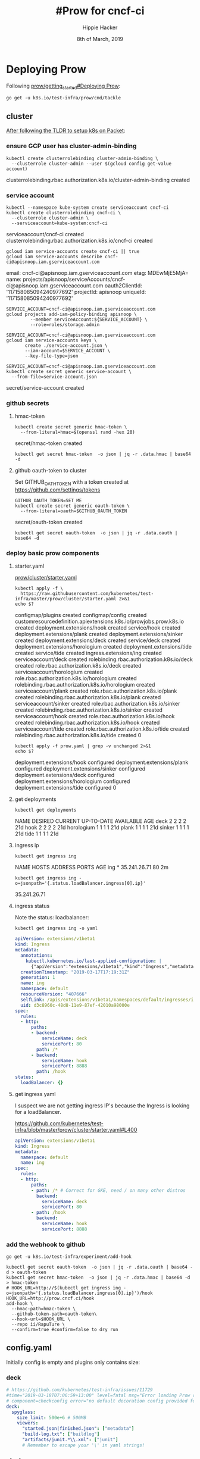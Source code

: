 #+TITLE: #Prow for cncf-ci
#+AUTHOR: Hippie Hacker
#+EMAIL: hh@ii.coop
#+CREATOR: ii.coop
#+DATE: 8th of March, 2019

* Deploying Prow

Following [[https://github.com/kubernetes/test-infra/blob/master/prow/getting_started_deploy.md][prow/getting_started#Deploying Prow]]:

#+NAME: go get tackle
#+BEGIN_SRC shell :noweb yes :var tmpdir=(symbol-value 'tmpdir)
go get -u k8s.io/test-infra/prow/cmd/tackle
#+END_SRC

** cluster
:PROPERTIES:
:noheader-args:tmate: :socket "/tmp/hippie.packet-setup.iisocket"
:noheader-args:tmate: :session main:prow
:noheader-args:shell+: :dir "/ssh:root@139.178.88.146:"
:END:
[[file:~/ii/org/k8s.io/kubernetes/packet-setup.org::*TLDR][After following the TLDR to setup k8s on Packet]]:

*** ensure GCP user has cluster-admin-binding
#+NAME: giving gcloud account cluster-admin
#+BEGIN_SRC shell
kubectl create clusterrolebinding cluster-admin-binding \
  --clusterrole cluster-admin --user $(gcloud config get-value account)
#+END_SRC

#+RESULTS: giving gcloud account cluster-admin
#+BEGIN_EXAMPLE :noeval t
clusterrolebinding.rbac.authorization.k8s.io/cluster-admin-binding created
#+END_EXAMPLE

*** service account
#+NAME: Setup a Kubernetes Service Account
#+BEGIN_SRC shell
  kubectl --namespace kube-system create serviceaccount cncf-ci
  kubectl create clusterrolebinding cncf-ci \
    --clusterrole cluster-admin \
    --serviceaccount=kube-system:cncf-ci
#+END_SRC

#+RESULTS: Setup a Kubernetes Service Account
#+BEGIN_EXAMPLE :noeval t
serviceaccount/cncf-ci created
clusterrolebinding.rbac.authorization.k8s.io/cncf-ci created
#+END_EXAMPLE

#+NAME: GCLOUD_SERVICE_ACCOUNT
#+BEGIN_SRC shell
  gcloud iam service-accounts create cncf-ci || true
  gcloud iam service-accounts describe cncf-ci@apisnoop.iam.gserviceaccount.com
#+END_SRC

#+RESULTS: GCLOUD_SERVICE_ACCOUNT
#+BEGIN_EXAMPLE :noeval t
email: cncf-ci@apisnoop.iam.gserviceaccount.com
etag: MDEwMjE5MjA=
name: projects/apisnoop/serviceAccounts/cncf-ci@apisnoop.iam.gserviceaccount.com
oauth2ClientId: '117158085094240977692'
projectId: apisnoop
uniqueId: '117158085094240977692'
#+END_EXAMPLE

#+RESULTS: Setup a GCloud Service Account Secret Key
#+BEGIN_SRC shell :results silent
  SERVICE_ACCOUNT=cncf-ci@apisnoop.iam.gserviceaccount.com
  gcloud projects add-iam-policy-binding apisnoop \
           --member serviceAccount:${SERVICE_ACCOUNT} \
           --role=roles/storage.admin
#+END_SRC

#+RESULTS: Export service account key into file
#+BEGIN_SRC shell :results silent
  SERVICE_ACCOUNT=cncf-ci@apisnoop.iam.gserviceaccount.com
  gcloud iam service-accounts keys \
         create ./service-account.json \
         --iam-account=$SERVICE_ACCOUNT \
         --key-file-type=json
#+END_SRC

#+NAME: create gcloud service account k8s secret
#+BEGIN_SRC shell
  SERVICE_ACCOUNT=cncf-ci@apisnoop.iam.gserviceaccount.com
  kubectl create secret generic service-account \
    --from-file=service-account.json
#+END_SRC

#+RESULTS: create gcloud service account k8s secret
#+BEGIN_EXAMPLE :noeval t
secret/service-account created
#+END_EXAMPLE

*** github secrets
**** hmac-token
#+NAME: create github hmac-token
#+BEGIN_SRC shell
  kubectl create secret generic hmac-token \
    --from-literal=hmac=$(openssl rand -hex 20)
#+END_SRC

#+RESULTS: create github hmac-token
#+BEGIN_EXAMPLE :noeval t
secret/hmac-token created
#+END_EXAMPLE

#+NAME: github hmac-token
#+BEGIN_SRC shell :results silent
  kubectl get secret hmac-token  -o json | jq -r .data.hmac | base64 -d
#+END_SRC

**** github oauth-token to cluster

Set GITHUB_OATH_TOKEN with a token created at https://github.com/settings/tokens

#+NAME: save github oauth-token to cluster
#+BEGIN_SRC shell
  GITHUB_OAUTH_TOKEN=SET_ME
  kubectl create secret generic oauth-token \
    --from-literal=oauth=$GITHUB_OAUTH_TOKEN
#+END_SRC

#+RESULTS: save github oauth-token to cluster
#+BEGIN_EXAMPLE :noeval t
secret/oauth-token created
#+END_EXAMPLE

#+NAME: gihub oauth-token
#+BEGIN_SRC shell :results silent
kubectl get secret oauth-token  -o json | jq -r .data.oauth | base64 -d
#+END_SRC
*** deploy basic prow components
**** starter.yaml
[[https://github.com/kubernetes/test-infra/blob/master/prow/cluster/starter.yaml][prow/cluster/starter.yaml]]

#+NAME: basic prow components
#+BEGIN_SRC shell
  kubectl apply -f \
    https://raw.githubusercontent.com/kubernetes/test-infra/master/prow/cluster/starter.yaml 2>&1
  echo $?
#+END_SRC

#+RESULTS: basic prow components
#+BEGIN_EXAMPLE :noeval t
configmap/plugins created
configmap/config created
customresourcedefinition.apiextensions.k8s.io/prowjobs.prow.k8s.io created
deployment.extensions/hook created
service/hook created
deployment.extensions/plank created
deployment.extensions/sinker created
deployment.extensions/deck created
service/deck created
deployment.extensions/horologium created
deployment.extensions/tide created
service/tide created
ingress.extensions/ing created
serviceaccount/deck created
rolebinding.rbac.authorization.k8s.io/deck created
role.rbac.authorization.k8s.io/deck created
serviceaccount/horologium created
role.rbac.authorization.k8s.io/horologium created
rolebinding.rbac.authorization.k8s.io/horologium created
serviceaccount/plank created
role.rbac.authorization.k8s.io/plank created
rolebinding.rbac.authorization.k8s.io/plank created
serviceaccount/sinker created
role.rbac.authorization.k8s.io/sinker created
rolebinding.rbac.authorization.k8s.io/sinker created
serviceaccount/hook created
role.rbac.authorization.k8s.io/hook created
rolebinding.rbac.authorization.k8s.io/hook created
serviceaccount/tide created
role.rbac.authorization.k8s.io/tide created
rolebinding.rbac.authorization.k8s.io/tide created
0
#+END_EXAMPLE

#+NAME: our customized prow deployment
#+BEGIN_SRC shell
  kubectl apply -f prow.yaml | grep -v unchanged 2>&1
  echo $?
#+END_SRC

#+RESULTS: our customized prow deployment
#+BEGIN_EXAMPLE :noeval t
deployment.extensions/hook configured
deployment.extensions/plank configured
deployment.extensions/sinker configured
deployment.extensions/deck configured
deployment.extensions/horologium configured
deployment.extensions/tide configured
0
#+END_EXAMPLE


**** get deployments
#+NAME: prow components
#+BEGIN_SRC shell
  kubectl get deployments
#+END_SRC

#+RESULTS: prow components
#+BEGIN_EXAMPLE :noeval t
NAME         DESIRED   CURRENT   UP-TO-DATE   AVAILABLE   AGE
deck         2         2         2            2           21d
hook         2         2         2            2           21d
horologium   1         1         1            1           21d
plank        1         1         1            1           21d
sinker       1         1         1            1           21d
tide         1         1         1            1           21d
#+END_EXAMPLE

**** ingress ip
#+NAME: ingress ip
#+BEGIN_SRC shell
kubectl get ingress ing
#+END_SRC

#+RESULTS: ingress ip
#+BEGIN_EXAMPLE :noeval t
NAME   HOSTS   ADDRESS        PORTS   AGE
ing    *       35.241.26.71   80      2m
#+END_EXAMPLE

#+NAME: ingress ip oneliner
#+BEGIN_SRC shell
  kubectl get ingress ing -o=jsonpath='{.status.loadBalancer.ingress[0].ip}'
#+END_SRC

#+RESULTS: ingress ip oneliner
#+BEGIN_EXAMPLE :noeval t
35.241.26.71
#+END_EXAMPLE

**** ingress status
Note the status: loadbalancer:
#+NAME: ingress ing
#+BEGIN_SRC shell :results output verbatim code :wrap "SRC yaml"
kubectl get ingress ing -o yaml
#+END_SRC

#+RESULTS: ingress ing
#+BEGIN_SRC yaml
apiVersion: extensions/v1beta1
kind: Ingress
metadata:
  annotations:
    kubectl.kubernetes.io/last-applied-configuration: |
      {"apiVersion":"extensions/v1beta1","kind":"Ingress","metadata":{"annotations":{},"name":"ing","namespace":"default"},"spec":{"rules":[{"http":{"paths":[{"backend":{"serviceName":"deck","servicePort":80},"path":"/*"},{"backend":{"serviceName":"hook","servicePort":8888},"path":"/hook"}]}}]}}
  creationTimestamp: "2019-03-17T17:19:31Z"
  generation: 1
  name: ing
  namespace: default
  resourceVersion: "407666"
  selfLink: /apis/extensions/v1beta1/namespaces/default/ingresses/ing
  uid: d3c8960c-48d8-11e9-87ef-42010a98000e
spec:
  rules:
  - http:
      paths:
      - backend:
          serviceName: deck
          servicePort: 80
        path: /*
      - backend:
          serviceName: hook
          servicePort: 8888
        path: /hook
status:
  loadBalancer: {}
#+END_SRC

**** get ingress yaml

I suspect we are not getting ingress IP's because the Ingress is looking for a loadBalancer.

https://github.com/kubernetes/test-infra/blob/master/prow/cluster/starter.yaml#L400

#+NAME: ing yaml
#+BEGIN_SRC yaml
apiVersion: extensions/v1beta1
kind: Ingress
metadata:
  namespace: default
  name: ing
spec:
  rules:
  - http:
      paths:
      - path: /* # Correct for GKE, need / on many other distros
        backend:
          serviceName: deck
          servicePort: 80
      - path: /hook
        backend:
          serviceName: hook
          servicePort: 8888
#+END_SRC

*** add the webhook to github

#+NAME: install add-hook
#+BEGIN_SRC shell
  go get -u k8s.io/test-infra/experiment/add-hook
#+END_SRC

#+NAME: add-hook
#+BEGIN_SRC shell
  kubectl get secret oauth-token  -o json | jq -r .data.oauth | base64 -d > oauth-token
  kubectl get secret hmac-token  -o json | jq -r .data.hmac | base64 -d > hmac-token
  # HOOK_URL=http://$(kubectl get ingress ing -o=jsonpath='{.status.loadBalancer.ingress[0].ip}')/hook
  HOOK_URL=http://prow.cncf.ci/hook
  add-hook \
    --hmac-path=hmac-token \
    --github-token-path=oauth-token\
    --hook-url=$HOOK_URL \
    --repo ii/RapuTure \
    --confirm=true #confirm=false to dry run
#+END_SRC

#+RESULTS: add-hook
#+BEGIN_EXAMPLE :noeval t
#+END_EXAMPLE

** config.yaml
:PROPERTIES:
:header-args:yaml+: :tangle config.yaml
:END:

Initially config is empty and plugins only contains size:
*** deck
#+BEGIN_SRC yaml
  # https://github.com/kubernetes/test-infra/issues/11729
  #time="2019-03-18T07:06:59+13:00" level=fatal msg="Error loading Prow config."
  # component=checkconfig error="no default decoration config provided for plank"
  deck:
    spyglass:
      size_limit: 500e+6 # 500MB
      viewers:
        "started.json|finished.json": ["metadata"]
        "build-log.txt": ["buildlog"]
        "artifacts/junit.*\\.xml": ["junit"]
        # Remember to escape your '\' in yaml strings!
#+END_SRC
*** plank
#+BEGIN_SRC yaml
  plank:
    job_url_template: 'https://job_url_template/'
  #  job_url_template: '{{if .Spec.Refs}}{{if eq .Spec.Refs.Org "kubernetes-security"}}https://console.cloud.google.com/storage/browser/kubernetes-security-prow/{{else}}https://prow.k8s.io/view/gcs/kubernetes-jenkins/{{end}}{{else}}https://prow.k8s.io/view/gcs/kubernetes-jenkins/{{end}}{{if eq .Spec.Type "presubmit"}}pr-logs/pull{{else if eq .Spec.Type "batch"}}pr-logs/pull{{else}}logs{{end}}{{if .Spec.Refs}}{{if ne .Spec.Refs.Org ""}}{{if ne .Spec.Refs.Org "kubernetes"}}/{{if and (eq .Spec.Refs.Org "kubernetes-sigs") (ne .Spec.Refs.Repo "poseidon")}}sigs.k8s.io{{else}}{{.Spec.Refs.Org}}{{end}}_{{.Spec.Refs.Repo}}{{else if ne .Spec.Refs.Repo "kubernetes"}}/{{.Spec.Refs.Repo}}{{end}}{{end}}{{end}}{{if eq .Spec.Type "presubmit"}}/{{with index .Spec.Refs.Pulls 0}}{{.Number}}{{end}}{{else if eq .Spec.Type "batch"}}/batch{{end}}/{{.Spec.Job}}/{{.Status.BuildID}}/'
    report_template: '[Full PR test history](http://prow.cncf.ci/pr-history?org={{.Spec.Refs.Org}}&repo={{.Spec.Refs.Repo}}&pr={{with index .Spec.Refs.Pulls 0}}{{.Number}}{{end}}). [Your PR dashboard](https://gubernator.cncf.ci/pr/{{with index .Spec.Refs.Pulls 0}}{{.Author}}{{end}}). Please help us cut down on flakes by [linking to](https://git.k8s.io/community/contributors/devel/flaky-tests.md#filing-issues-for-flaky-tests) an [open issue](https://github.com/{{.Spec.Refs.Org}}/{{.Spec.Refs.Repo}}/issues?q=is:issue+is:open) when you hit one in your PR.'
    job_url_prefix: http://prow.cncf.ci/view/gcs/
    pod_pending_timeout: 60m
    # level=fatal msg="Error loading Prow config." component=checkconfig error="no default decoration image pull specs provided for plank"
    default_decoration_config:
      timeout: 7200000000000 # 2h
      grace_period: 15000000000 # 15s
      utility_images:
        sidecar: "gcr.io/k8s-prow/sidecar:v20190314-e8134a3"
        clonerefs: "gcr.io/k8s-prow/clonerefs:v20190314-e8134a3"
        initupload: "gcr.io/k8s-prow/initupload:v20190314-e8134a3"
        entrypoint: "gcr.io/k8s-prow/entrypoint:v20190314-e8134a3"
      gcs_configuration:
        bucket: "apisnoop"
        path_strategy: "legacy"
        default_org: "cncf"
        default_repo: "apisnoop"
      gcs_credentials_secret: "service-account"
#+END_SRC
*** periodics
#+BEGIN_SRC yaml
  periodics:
  - interval: 10m
    name: echo-test
    decorate: true
    spec:
      containers:
      - image: alpine
        command: ["/bin/date"]
#+END_SRC
*** postsubmits
#+BEGIN_SRC yaml
  postsubmits:
    cncf/apisnoop:
    - name: test-postsubmit
      decorate: true
      spec:
        containers:
        - image: alpine
          command: ["/bin/printenv"]
#+END_SRC
*** presubmits
#+BEGIN_SRC yaml
  presubmits:
    cncf/apisnoop:
    - name: test-presubmit
      decorate: true
      always_run: true
      skip_report: true
      spec:
        containers:
        - image: alpine
          command: ["/bin/printenv"]
#+END_SRC
** plugins.yaml
:PROPERTIES:
:header-args:yaml+: :tangle plugins.yaml
:END:
*** plugins_for_all_repos
[[*generate and replace the plugin config map][generate and replace the plugin config map]]   
#+BEGIN_SRC yaml :tangle no
  - approve
  - assign
  # - blockade # block pull requests from merging if they touch specific files
  - blunderbuss
  # - branchcleaner
  - cat
  # - cherry-pick-unapproved
  - cla
  # - config-updater # updates config/plugin.yaml for prow
  - docs-no-retest
  - dog
  - golint
  - heart
  - help
  - hold
  - label
  - lgtm
  - lifecycle
  # - milestone # needs a milestone group to allow setting milestone
  # - milestonestatus # needs a milestone group configured
  - override
  - owners-label
  # - pony
  # - project_manager
  # - project
  - release-note
  # - require-maching-label
  # - require-sig
  - shrug
  # - sigmention
  - size
  - skip
  # - slackevents
  # - stage
  - trigger
  - verify-owners
  - welcome
  - wip
  - yuks
#+END_SRC

THESE KEYS ==>>> ",bt"
RUN ME =>>>> [[update-plugins][update-plugins]]

*** plugins.yaml template
:PROPERTIES:
:header-args:yaml+: :tangle plugins.yaml
:END:

#+BEGIN_SRC yaml
  plugins:
    # cncf/apisnoop:
    # <<plugins_for_all_repos>>
    ii/apisnoop:
    <<plugins_for_all_repos>>
    ii/openfisca-aotearoa:
    <<plugins_for_all_repos>>
    ii/RapuTure:
    <<plugins_for_all_repos>>
#+END_SRC
i

*** project_config
**** Go Structs

[[file:~/test-infra/prow/plugins/config.go::type%20ProjectConfig%20struct]]

#+BEGIN_SRC go
// ProjectConfig contains the configuration options for the project plugin
type ProjectConfig struct {
	// Org level configs for github projects; key is org name
	Orgs map[string]ProjectOrgConfig `json:"project_org_configs,omitempty"`
}
#+END_SRC

#+BEGIN_SRC go
// ProjectOrgConfig holds the github project config for an entire org.
// This can be overridden by ProjectRepoConfig.
type ProjectOrgConfig struct {
	// ID of the github project maintainer team for a give project or org
	MaintainerTeamID int `json:"org_maintainers_team_id,omitempty"`
	// A map of project name to default column; an issue/PR will be added
	// to the default column if column name is not provided in the command
	ProjectColumnMap map[string]string `json:"org_default_column_map,omitempty"`
	// Repo level configs for github projects; key is repo name
	Repos map[string]ProjectRepoConfig `json:"project_repo_configs,omitempty"`
}
#+END_SRC

#+BEGIN_SRC go
// ProjectRepoConfig holds the github project config for a github project.
type ProjectRepoConfig struct {
	// ID of the github project maintainer team for a give project or org
	MaintainerTeamID int `json:"repo_maintainers_team_id,omitempty"`
	// A map of project name to default column; an issue/PR will be added
	// to the default column if column name is not provided in the command
	ProjectColumnMap map[string]string `json:"repo_default_column_map,omitempty"`
}
#+END_SRC
**** yaml

[[file:~/test-infra/prow/plugins.yaml::project_config:]]

#+BEGIN_SRC yaml
  project_config:
    project_org_configs:
      ii:
        # org_maintainers_team_id: ??
        org_default_column_map:
          test-infra-dummy-testing-project-plugin:
            To do
          KEP Implementation Tracking:
            To do
        project_repo_configs:
          apisnoop:
            repo_default_column_map:
              triage:
                triage
              need-attention:
                attention
#+END_SRC

#+BEGIN_SRC yaml :noweb yes :tangle plugins.yaml
  # project_manager:
  #   org/repos:
  #     ii/apisnoop:
  #       projects:
  #         testProject:
  #           columns:
  #           - name: "triage"
  #             state: open
  #             org: ii
  #             labels:
  #             - area/conformance
 #+END_SRC
** configuration

*** install checkconfig
#+BEGIN_SRC shell
go get -u k8s.io/test-infra/prow/cmd/checkconfig
#+END_SRC

*** check the config files
#+BEGIN_SRC shell :results silent
  (
  checkconfig --plugin-config=plugins.yaml --config-path=config.yaml
  ) 2>&1
  echo -n $?
#+END_SRC
*** generate the plugin config map (dry run)
#+BEGIN_SRC shell :wrap "SRC yaml" :results silent
kubectl create configmap plugins \
  --from-file=plugins.yaml=plugins.yaml --dry-run -o yaml
#+END_SRC
*** generate and replace the plugin config map
EDIT ME =>>> [[plugins.yaml][plugins.yaml]]
#+BEGIN_SRC shell :noweb yes
kubectl create configmap plugins \
  --from-file=plugins.yaml=plugins.yaml --dry-run -o yaml \
  | kubectl replace configmap plugins -f -
#+END_SRC

#+RESULTS:
#+BEGIN_EXAMPLE :noeval t
configmap/plugins replaced
#+END_EXAMPLE

#+RESULTS: update-plugins
#+BEGIN_EXAMPLE :noeval t
configmap/plugins replaced
#+END_EXAMPLE

#+NAME: view-plugins
#+BEGIN_SRC shell :wrap "SRC yaml"
kubectl get configmap plugins -o json | jq -r '.data["plugins.yaml"]'
#+END_SRC

#+RESULTS: view-plugins
#+BEGIN_SRC yaml
# plugins.yaml template
# :PROPERTIES:
# :header-args:yaml+: :tangle plugins.yaml
# :END:


plugins:
  cncf/apisnoop:
  - approve
  - assign
  # - blockade # block pull requests from merging if they touch specific files
  - blunderbuss
  # - branchcleaner
  - cat
  # - cherry-pick-unapproved
  - cla
  # - config-updater # updates config/plugin.yaml for prow
  - docs-no-retest
  - dog
  - golint
  - heart
  - help
  - hold
  - label
  - lgtm
  - lifecycle
  # - milestone # needs a milestone group to allow setting milestone
  # - milestonestatus # needs a milestone group configured
  - override
  - owners-label
  # - pony
  # - project_manager
  - project
  - release-note
  # - require-maching-label
  # - require-sig
  - shrug
  # - sigmention
  - size
  - skip
  # - slackevents
  # - stage
  - trigger
  - verify-owners
  - welcome
  - wip
  - yuks
  ii/apisnoop:
  - approve
  - assign
  # - blockade # block pull requests from merging if they touch specific files
  - blunderbuss
  # - branchcleaner
  - cat
  # - cherry-pick-unapproved
  - cla
  # - config-updater # updates config/plugin.yaml for prow
  - docs-no-retest
  - dog
  - golint
  - heart
  - help
  - hold
  - label
  - lgtm
  - lifecycle
  # - milestone # needs a milestone group to allow setting milestone
  # - milestonestatus # needs a milestone group configured
  - override
  - owners-label
  # - pony
  # - project_manager
  - project
  - release-note
  # - require-maching-label
  # - require-sig
  - shrug
  # - sigmention
  - size
  - skip
  # - slackevents
  # - stage
  - trigger
  - verify-owners
  - welcome
  - wip
  - yuks
  ii/openfisca-aotearoa:
  - approve
  - assign
  # - blockade # block pull requests from merging if they touch specific files
  - blunderbuss
  # - branchcleaner
  - cat
  # - cherry-pick-unapproved
  - cla
  # - config-updater # updates config/plugin.yaml for prow
  - docs-no-retest
  - dog
  - golint
  - heart
  - help
  - hold
  - label
  - lgtm
  - lifecycle
  # - milestone # needs a milestone group to allow setting milestone
  # - milestonestatus # needs a milestone group configured
  - override
  - owners-label
  # - pony
  # - project_manager
  # - project
  - release-note
  # - require-maching-label
  # - require-sig
  - shrug
  # - sigmention
  - size
  - skip
  # - slackevents
  # - stage
  - trigger
  - verify-owners
  - welcome
  - wip
  - yuks
  ii/RapuTure:
  - approve
  - assign
  # - blockade # block pull requests from merging if they touch specific files
  - blunderbuss
  # - branchcleaner
  - cat
  # - cherry-pick-unapproved
  - cla
  # - config-updater # updates config/plugin.yaml for prow
  - docs-no-retest
  - dog
  - golint
  - heart
  - help
  - hold
  - label
  - lgtm
  - lifecycle
  # - milestone # needs a milestone group to allow setting milestone
  # - milestonestatus # needs a milestone group configured
  - override
  - owners-label
  # - pony
  # - project_manager
  - project
  - release-note
  # - require-maching-label
  # - require-sig
  - shrug
  # - sigmention
  - size
  - skip
  # - slackevents
  # - stage
  - trigger
  - verify-owners
  - welcome
  - wip
  - yuks

# yaml

# [[file:~/test-infra/prow/plugins.yaml::project_config:]]


project_config:
  project_org_configs:
    ii:
      # org_maintainers_team_id: ??
      org_default_column_map:
        test-infra-dummy-testing-project-plugin:
          To do
        KEP Implementation Tracking:
          To do
      project_repo_configs:
        apisnoop:
          repo_default_column_map:
            triage:
              triage
            need-attention:
              attention

# project_manager:
#   org/repos:
#     ii/apisnoop:
#       projects:
#         testProject:
#           columns:
#           - name: "triage"
#             state: open
#             org: ii
#             labels:
#             - area/conformance

#+END_SRC


#+NAME: generate the config configmap
#+BEGIN_SRC shell :wrap "SRC yaml" :results silent
kubectl create configmap config \
  --from-file=config.yaml=config.yaml --dry-run -o yaml
#+END_SRC

#+NAME: update-config
#+BEGIN_SRC shell
kubectl create configmap config \
  --from-file=config.yaml=config.yaml --dry-run -o yaml \
  | kubectl replace configmap config -f -
#+END_SRC

#+RESULTS: update-config
#+BEGIN_EXAMPLE :noeval t
configmap/config replaced
#+END_EXAMPLE

#+NAME: view-config
#+BEGIN_SRC shell :wrap "SRC yaml"
kubectl get configmap config -o json | jq -r '.data["config.yaml"]'
#+END_SRC

#+RESULTS: view-config
#+BEGIN_SRC yaml
# https://github.com/kubernetes/test-infra/issues/11729
#time="2019-03-18T07:06:59+13:00" level=fatal msg="Error loading Prow config."
# component=checkconfig error="no default decoration config provided for plank"
deck:
  spyglass:
    size_limit: 500e+6 # 500MB
    viewers:
      "started.json|finished.json": ["metadata"]
      "build-log.txt": ["buildlog"]
      "artifacts/junit.*\\.xml": ["junit"]
      # Remember to escape your '\' in yaml strings!
plank:
  job_url_template: 'https://job_url_template/'
#  job_url_template: '{{if .Spec.Refs}}{{if eq .Spec.Refs.Org "kubernetes-security"}}https://console.cloud.google.com/storage/browser/kubernetes-security-prow/{{else}}https://prow.k8s.io/view/gcs/kubernetes-jenkins/{{end}}{{else}}https://prow.k8s.io/view/gcs/kubernetes-jenkins/{{end}}{{if eq .Spec.Type "presubmit"}}pr-logs/pull{{else if eq .Spec.Type "batch"}}pr-logs/pull{{else}}logs{{end}}{{if .Spec.Refs}}{{if ne .Spec.Refs.Org ""}}{{if ne .Spec.Refs.Org "kubernetes"}}/{{if and (eq .Spec.Refs.Org "kubernetes-sigs") (ne .Spec.Refs.Repo "poseidon")}}sigs.k8s.io{{else}}{{.Spec.Refs.Org}}{{end}}_{{.Spec.Refs.Repo}}{{else if ne .Spec.Refs.Repo "kubernetes"}}/{{.Spec.Refs.Repo}}{{end}}{{end}}{{end}}{{if eq .Spec.Type "presubmit"}}/{{with index .Spec.Refs.Pulls 0}}{{.Number}}{{end}}{{else if eq .Spec.Type "batch"}}/batch{{end}}/{{.Spec.Job}}/{{.Status.BuildID}}/'
  report_template: '[Full PR test history](http://prow.cncf.ci/pr-history?org={{.Spec.Refs.Org}}&repo={{.Spec.Refs.Repo}}&pr={{with index .Spec.Refs.Pulls 0}}{{.Number}}{{end}}). [Your PR dashboard](https://gubernator.cncf.ci/pr/{{with index .Spec.Refs.Pulls 0}}{{.Author}}{{end}}). Please help us cut down on flakes by [linking to](https://git.k8s.io/community/contributors/devel/flaky-tests.md#filing-issues-for-flaky-tests) an [open issue](https://github.com/{{.Spec.Refs.Org}}/{{.Spec.Refs.Repo}}/issues?q=is:issue+is:open) when you hit one in your PR.'
  job_url_prefix: http://prow.cncf.ci/view/gcs/
  pod_pending_timeout: 60m
  # level=fatal msg="Error loading Prow config." component=checkconfig error="no default decoration image pull specs provided for plank"
  default_decoration_config:
    timeout: 7200000000000 # 2h
    grace_period: 15000000000 # 15s
    utility_images:
      sidecar: "gcr.io/k8s-prow/sidecar:v20190314-e8134a3"
      clonerefs: "gcr.io/k8s-prow/clonerefs:v20190314-e8134a3"
      initupload: "gcr.io/k8s-prow/initupload:v20190314-e8134a3"
      entrypoint: "gcr.io/k8s-prow/entrypoint:v20190314-e8134a3"
    gcs_configuration:
      bucket: "apisnoop"
      path_strategy: "legacy"
      default_org: "cncf"
      default_repo: "apisnoop"
    gcs_credentials_secret: "service-account"
periodics:
- interval: 10m
  name: echo-test
  decorate: true
  spec:
    containers:
    - image: alpine
      command: ["/bin/date"]
postsubmits:
  cncf/apisnoop:
  - name: test-postsubmit
    decorate: true
    spec:
      containers:
      - image: alpine
        command: ["/bin/printenv"]
presubmits:
  cncf/apisnoop:
  - name: test-presubmit
    decorate: true
    always_run: true
    skip_report: true
    spec:
      containers:
      - image: alpine
        command: ["/bin/printenv"]

#+END_SRC

* OWNERS
[[https://go.k8s.io/owners]]
[[https://github.com/kubernetes/community/blob/master/contributors/guide/owners.md]]
* PR Status
[[https://github.com/kubernetes/test-infra/blob/master/prow/docs/pr_status_setup.md#how-to-setup-pr-status]]
*** github oauth app
**** secret/cookie

#+NAME: create github oauth cookie
#+BEGIN_SRC shell
  openssl rand -base64 64 > cookie
  kubectl create secret generic cookie \
    --from-file=secret=cookie
  # one liner attempt, that removes newlines to get a simple secret
  # kubectl create secret generic cookie \
  #   --from-literal=secret=$(openssl rand -base64 64 | tr -d "\n")
#+END_SRC

#+RESULTS: create github oauth cookie
#+BEGIN_EXAMPLE :noeval t
secret/cookie created
#+END_EXAMPLE

#+NAME: get secret/cookie
#+BEGIN_SRC shell :results silent
  kubectl get secret cookie  -o json | jq -r .data.secret | base64 -d
#+END_SRC

**** secret/github-oauth-config

#+NAME: github-oauth-config
#+BEGIN_SRC conf :tangle github-oauth-config
client_id: e4d9651867ae7a0f2d21
client_secret: XXXXX
redirect_url: http://prow.cncf.ci/github-login/redirect
final_redirect_url: http://prow.cncf.ci/pr
#+END_SRC

#+NAME: create secret/github-oauth-config
#+BEGIN_SRC shell
  kubectl create secret generic github-oauth-config \
    --from-file=secret=github-oauth-config
#+END_SRC

#+RESULTS: create secret/github-oauth-config
#+BEGIN_EXAMPLE :noeval t
secret/github-oauth-config created
#+END_EXAMPLE

#+NAME: gihub oauth-token
#+BEGIN_SRC shell :results silent
kubectl get secret github-oauth-config -o json | jq -r .data.secret | base64 -d
#+END_SRC
** Fix Oauth secret state

When visiting http://prow.cncf.ci/pr when we return from github/oauth to /github-login/redirect?code=X&state=Y we get the following error:

> 500 Internal server error Get secret state: empty string or cannot convert to string

Looking at the logs it might be related to the secrets:

#+BEGIN_EXAMPLE
kubectl log -f $(kubectl get pods --namespace=default -l app=deck -o name | tail -1 )
log is DEPRECATED and will be removed in a future version. Use logs instead.
time="2019-03-19T17:55:40Z" level=info msg="Spyglass registered viewer build-log-viewer with title Build Log." 
time="2019-03-19T17:55:40Z" level=info msg="Spyglass registered viewer junit-viewer with title JUnit." 
time="2019-03-19T17:55:40Z" level=info msg="Spyglass registered viewer metadata-viewer with title Metadata." 
{"client":"githuboauth","component":"deck","error":"empty string or cannot convert to string","level":"error","msg":"Error Get secret state.","time":"2019-03-19T17:56:48Z"}
{"client":"githuboauth","component":"deck","error":"empty string or cannot convert to string","level":"error","msg":"Error Get secret state.","time":"2019-03-19T17:56:53Z"}
^C
#+END_EXAMPLE

I ensured the secrets relating to oauth are in the correct place (as documented)

#+BEGIN_EXAMPLE
$ kubectl exec -ti $(kubectl get pods --namespace=default -l app=deck -o name | tail -1 | sed s:pod/::) /bin/sh
/app/prow/cmd/deck/app.binary.runfiles/test_infra # cat /etc/github/secret 
client_id: e4d9651867ae7a0f2d21
client_secret: 47XXXXXXXXXXXXXXXXXXXXXXXXXXXXXXXXXXXXXXXXXXXXXbb1
redirect_url: http://prow.cncf.ci/github-login/redirect
final_redirect_url: http://prow.cncf.ci/pr
/app/prow/cmd/deck/app.binary.runfiles/test_infra # cat /etc/cookie/secret 
wVXXXXXXXXXXXXXXXXXXXXXXXXXXXXXXXXXXXXXXXXXXXXXXXXXXXXXXXXXXXXIX
sXXXXXXXXXXXXXXXXXXXXXXXXXXXXX==
#+END_EXAMPLE

Then I wanted to ensure it was looking in the locations I mounted them at.
(There are some command lines args for deck that enable it)

#+BEGIN_SRC yaml
      containers:
      - name: deck
        image: gcr.io/k8s-prow/deck:v20181109-1a84354
        args:
        - --tide-url=http://tide/
        - --hook-url=http://hook:8888/plugin-help
        - --oauth-url=/github-login
        - --github-oauth-config-file=/etc/github/secret
        - --cookie-secret=/etc/cookie/secret
        - --spyglass
#+END_SRC

After the Deployment recreated the pods with now args, I verified, but still got the same error:

#+BEGIN_EXAMPLE
/app/prow/cmd/deck/app.binary.runfiles/test_infra
# cat /proc/1/cmdline | sed s/--/\\n--/g
/app/prow/cmd/deck/app.binary
--tide-url=http://tide/
--hook-url=http://hook:8888/plugin-help
--oauth-url=/github-login
--github-oauth-config-file=/etc/github/secret
--cookie-secret=/etc/cookie/secret
--spyglass
#+END_EXAMPLE

* testgrid
https://k8s-testgrid.appspot.com/
https://k8s-testgrid.appspot.com/conformance-gce
[[https://k8s-testgrid.appspot.com/conformance-gce#GCE,%2520master%2520(dev)]]
Click on see these results in prow:

https://prow.k8s.io/job-history/kubernetes-jenkins/logs/ci-kubernetes-gce-conformance
 
https://github.com/kubernetes/test-infra/tree/master/testgrid#testgrid
https://github.com/kubernetes/test-infra/blob/master/testgrid/config.yaml


[[https://github.com/kubernetes/test-infra/blob/master/testgrid/config.yaml#L50][testgrid/config.yaml#testgroups]]
#+NAME: testgrid test_group ci-kubernetes-gce-conformance
#+BEGIN_SRC yaml
  #
  # Start testgroups
  #
  test_groups:
  # ... skipping lines ...
  # Prow hosted conformance tests
  - name: ci-kubernetes-gce-conformance
    gcs_prefix: kubernetes-jenkins/logs/ci-kubernetes-gce-conformance
    num_columns_recent: 3
    alert_stale_results_hours: 24
    num_failures_to_alert: 1
#+END_SRC

#+NAME: testgrid dashboard_tab: conformance-gce / GCE, master (dev)
#+BEGIN_SRC yaml
- name: conformance-gce
  dashboard_tab:
  - name: GCE, master (dev)
    description: Runs conformance tests using kubetest against latest kubernetes master CI build on GCE
    test_group_name: ci-kubernetes-gce-conformance
#+END_SRC

Looks like this runs four times a day.

* prow
Prow has many binaries and components.
Most are listed here:
https://github.com/kubernetes/test-infra/tree/master/prow/cmd

Job History: logs/ci-kubernetes-gce-conformance  
https://prow.k8s.io/job-history/kubernetes-jenkins/logs/ci-kubernetes-gce-conformance
https://prow.k8s.io/view/gcs/kubernetes-jenkins/logs/ci-kubernetes-gce-conformance/1114942954738290692
Gubernator, used to be used, but now we default to spyglass.
** jobs
[[https://github.com/kubernetes/test-infra/blob/master/config/jobs/kubernetes/sig-gcp/gce-conformance.yaml][config/jobs/kubernetes/sig-gcp/gce-conformance.yaml]]
#+BEGIN_SRC yaml
  periodics:
  - interval: 6h
    name: ci-kubernetes-gce-conformance
    labels:
      preset-service-account: "true"
      preset-k8s-ssh: "true"
    spec:
      containers:
      - args:
        - --timeout=220
        - --bare
        - --scenario=kubernetes_e2e
        - --
        - --extract=ci/latest
        - --gcp-master-image=gci
        - --gcp-node-image=gci
        - --gcp-zone=us-west1-b
        - --provider=gce
        - --test_args=--ginkgo.focus=\[Conformance\] --ginkgo.skip=Alpha|\[(Disruptive|Feature:[^\]]+|Flaky)\]
        - --timeout=200m
        image: gcr.io/k8s-testimages/kubekins-e2e:v20190329-811f7954b-master
#+END_SRC
** kubekins
   Wrapper to kubetest
[[https://github.com/kubernetes/test-infra/blob/master/images/kubekins-e2e/kops-e2e-runner.sh#L91][images/kubekins-e2e/kops-e2e-runner.sh#L91]]
** kubetest
   Used to build, deploy, and run k8s tests
   https://github.com/kubernetes/test-infra/tree/master/kubetest#kubetest
** deck uses spyglass to render/view artifacts
[[https://github.com/kubernetes/test-infra/blob/master/prow/config.yaml#L26][prow/config.yaml#L26]]
#+BEGIN_SRC yaml
deck:
  spyglass:
    size_limit: 500000000 # 500MB
    gcs_browser_prefix: https://gcsweb.k8s.io/gcs/
    testgrid_config: gs://k8s-testgrid/config
    testgrid_root: https://testgrid.k8s.io/
    viewers:
      "started.json|finished.json":
      - "metadata"
      "build-log.txt":
      - "buildlog"
      "artifacts/junit.*\\.xml":
      - "junit"
    announcement: "The old job viewer, Gubernator, has been deprecated in favour of this page, Spyglass.{{if .ArtifactPath}} For now, the old page is <a href='https://gubernator.k8s.io/build/{{.ArtifactPath}}'>still available</a>.{{end}} Please send feedback to sig-testing."
  tide_update_period: 1s
  hidden_repos:
  - kubernetes-security
  google_analytics: UA-82843984-5
#+END_SRC
** spyglass :: pluggable artifact viewer framework for Prow
   https://github.com/kubernetes/test-infra/tree/master/prow/spyglass#spyglass
   A general Spyglass query will proceed as follows:

- User provides a job source in the query (usually a job name and build ID).
- Spyglass finds all artifact names associated with the given job source.
- Spyglass builds a cache of which artifacts match which lenses via configured regular expressions.
- Lenses with matching artifacts are pre-rendered in order of descending priority.
- Spyglass then sends render requests to each registered lens with its matching artifacts.
- Each lens performs any necessary operations on the artifacts and produces a blob of HTML.
- Views (HTML) are inserted asynchronously as viewers return.
[[https://github.com/kubernetes/test-infra/blob/master/prow/cmd/deck/template/spyglass.html][prow/cmd/dock/template/spyglass.html]]
[[https://github.com/kubernetes/test-infra/tree/master/prow/spyglass#available-views][Available Views]]
*** Lenses :: set of functions that consume a list of artifacts and produces some HTML.
[[https://github.com/kubernetes/test-infra/tree/master/prow/spyglass#built-in-viewers][Built In Viewers]]
**** metadata
Clicking on more / less info pops down details.
**** junit
Shows Tests Skpipped and Passed!
**** Build Log
Link to raw build-log.txt
Default only shows lines with ERROR, but can show more.
*** Building our own Lense 
- [ ] Write Boiler Plate
- [ ] Implement
- [ ] Add to config
https://github.com/kubernetes/test-infra/tree/master/prow/spyglass#config
**** Debugging the prow / deck / spyclass instance

#+NAME: retrieve deck logs
#+BEGIN_SRC shell
  #kubectl logs --namespace=default -l app=deck
  kubectl get pods -l app=deck -o name | xargs -n 1 kubectl logs -f --namespace=default
#+END_SRC

#+NAME: invalid view names
#+BEGIN_EXAMPLE
{"component":"deck","duration":277252565,"level":"info","msg":"Listed 55 artifacts.","time":"2019-04-07T22:52:21Z"}
{"component":"deck","error":"invalid view name","level":"error","msg":"Could not find artifact viewer","time":"2019-04-07T22:52:21Z",
"viewName":"junit"}
{"component":"deck","error":"invalid view name","level":"error","msg":"Could not find artifact viewer","time":"2019-04-07T22:52:21Z",
"viewName":"buildlog"}
{"component":"deck","error":"invalid view name","level":"error","msg":"Could not find artifact viewer","time":"2019-04-07T22:52:21Z",
"viewName":"metadata"}
{"component":"deck","level":"info","msg":"job history link: /job-history/kubernetes-jenkins/logs/ci-kubernetes-gce-conformance","time":"2019-04-07T22:52:21Z"}
{"component":"deck","duration":"278.817799ms","level":"info","msg":"Rendered spyglass views.","source":"gcs/kubernetes-jenkins/logs/ci-kubernetes-gce-conformance/1114942954738290692","time":"2019-04-07T22:52:21Z"}
{"component":"deck","duration":"279.194765ms","endpoint":"/view/gcs/kubernetes-jenkins/logs/ci-kubernetes-gce-conformance/1114942954738290692","level":"info","msg":"Loading view completed.","source":"gcs/kubernetes-jenkins/logs/ci-kubernetes-gce-conformance/1114942954738290692","time":"2019-04-07T22:52:21Z"}
#+END_EXAMPLE
**** implement
    https://github.com/kubernetes/test-infra/tree/master/prow/spyglass#implementa

#+NAME: Lens.Interface
#+BEGIN_SRC go
type Lens interface {
	// Config returns the name, title, priority, and other information about your lens.
	Config() LensConfig
	// Header is used to inject content into the lens's <head>. It will only ever be called once per load.
	Header(artifacts []Artifact, resourceDir string) string
	// Body is used to generate the contents of the lens's <body>. It will initially be called with empty data, but
	// the lens front-end code may choose to re-render itself with custom data.
	Body(artifacts []Artifact, resourceDir string, data string) string
	// Callback is used for the viewer to exchange arbitrary data with the frontend. It is called with lens-specified
	// data, and returns data to be passed to the lens. JSON encoding is recommended in both directions.
	Callback(artifacts []Artifact, resourceDir string, data string) string
}
#+END_SRC

In the init method, call lenses.RegisterLens() with an instance of your implementation of the interface.
Spyglass should now be aware of your lens.

Additionally, some front-end TypeScript code can be provided.
Configure your BUILD.bazel to build it,
then emit a <script> tag with a relative reference to it in your Header() implementation.
See buildlog/BUILD.bazel for an example.

In your typescript code, a global spyglass object will be available, providing the following interface:

#+BEGIN_SRC js
export interface Spyglass {
  /**
   * Replaces the lens display with a new server-rendered page.
   * The returned promise will be resolved once the page has been updated.
   */
  updatePage(data: string): Promise<void>;
  /**
   * Requests that the server re-render the lens with the provided data, and
   * returns a promise that will resolve with that HTML as a string.
   *
   * This is equivalent to updatePage(), except that the displayed content is
   * not automatically changed.
   */
  requestPage(data: string): Promise<string>;
  /**
   * Sends a request to the server-side lens backend with the provided data, and
   * returns a promise that will resolve with the response as a string.
   */
  request(data: string): Promise<string>;
  /**
   * Inform Spyglass that the lens content has updated. This should be called whenever
   * the visible content changes, so Spyglass can ensure that all content is visible.
   */
  contentUpdated(): void;
}
#+END_SRC
** gcsweb
Allow anyone to browse GCS files / buckets?
https://gcsweb.k8s.io/gcs/kubernetes-jenkins/logs/ci-kubernetes-gce-conformance/1114942954738290692/
** build status on source.google.cloud.com
https://source.cloud.google.com/results/invocations/0b8cf342-71f9-4ede-a665-2ac712beb20a/targets/test/tests;group=Kubernetes%20e2e%20suite%20k8s.io%20LinuxOnly%20NodeConformance%20Conformance;test=KubeletManagedEtcHosts%20should%20test%20kubelet%20managed%20%2Fetc%2Fhosts%20file;row=17
* Developing spyglass
Dependencies - Bazel 0.23.0

#+BEGIN_SRC tmate
cd ~/test-infra/prow/cmd/deck
./runlocal
#+END_SRC

#+BEGIN_SRC shell
sed -i sXhttps://prow.k8s.ioXhttp://localhost:8080Xg ../../config.yaml
sed -i sXhttps://prow.k8s.ioXhttp://localhost:8080Xg ./localdata/*js

#+END_SRC
#+RESULTS:
#+BEGIN_EXAMPLE :noeval t
#+END_EXAMPLE

Visit http://localhost:8080

* Footnotes

#+PROPERTY: header-args:shell :results output code verbatim replace
#+PROPERTY: header-args:shell+ :exports both
#+PROPERTY: header-args:shell+ :wrap "EXAMPLE :noeval t"
#+PROPERTY: header-args:shell+ :eval no-export
#+PROPERTY: header-args:shell+ :noweb-ref (nth 4 (org-heading-components))
#+PROPERTY: header-args:tmate  :socket (symbol-value 'socket)
#+PROPERTY: header-args:tmate+ :session (concat (user-login-name) ":" (nth 4 (org-heading-components)))
#+PROPERTY: header-args:tmate+ :noweb yes
#+PROPERTY: header-args:json  :noweb yes
#+PROPERTY: header-args:json+ :noweb-ref (nth 4 (org-heading-components))
#+PROPERTY: header-args:yaml  :noweb yes
#+PROPERTY: header-args:yaml+ :comments org
#+PROPERTY: header-args:yaml+ :noweb-ref (nth 4 (org-heading-components))
#+REVEAL_ROOT: http://cdn.jsdelivr.net/reveal.js/3.0.0/
#+STARTUP: content
# Local Variables:
# eval: (set (make-local-variable 'org-file-dir) (file-name-directory buffer-file-name))
# eval: (set (make-local-variable 'user-buffer) (concat user-login-name "." (file-name-base buffer-file-name)))
# eval: (set (make-local-variable 'tmpdir) (make-temp-file (concat "/dev/shm/" user-buffer "-") t))
# eval: (set (make-local-variable 'socket) (concat "/tmp/" user-buffer ".iisocket"))
# eval: (set (make-local-variable 'select-enable-clipboard) t)
# eval: (set (make-local-variable 'select-enable-primary) t)
# eval: (set (make-local-variable 'start-tmate-command) (concat "tmate -S " socket " new-session -A -s " user-login-name " -n main \"tmate wait tmate-ready && tmate display -p '#{tmate_ssh}' | xclip -i -sel p -f | xclip -i -sel c; bash --login\""))
# eval: (xclip-mode 1)
# eval: (gui-select-text start-tmate-command)
# eval: (xclip-mode 1)
# org-babel-tmate-session-prefix: ""
# org-babel-tmate-default-window-name: "main"
# org-confirm-babel-evaluate: nil
# org-use-property-inheritance: t
# End:

